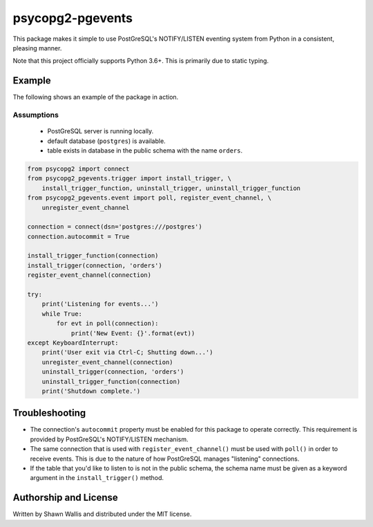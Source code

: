 psycopg2-pgevents
=================

This package makes it simple to use PostGreSQL's NOTIFY/LISTEN eventing system
from Python in a consistent, pleasing manner.

Note that this project officially supports Python 3.6+. This is primarily due
to static typing.

Example
-------

The following shows an example of the package in action.

Assumptions
+++++++++++

 - PostGreSQL server is running locally.
 - default database (``postgres``) is available.
 - table exists in database in the public schema with the name ``orders``.

.. code-block:: python

    from psycopg2 import connect
    from psycopg2_pgevents.trigger import install_trigger, \
        install_trigger_function, uninstall_trigger, uninstall_trigger_function
    from psycopg2_pgevents.event import poll, register_event_channel, \
        unregister_event_channel

    connection = connect(dsn='postgres:///postgres')
    connection.autocommit = True

    install_trigger_function(connection)
    install_trigger(connection, 'orders')
    register_event_channel(connection)

    try:
        print('Listening for events...')
        while True:
            for evt in poll(connection):
                print('New Event: {}'.format(evt))
    except KeyboardInterrupt:
        print('User exit via Ctrl-C; Shutting down...')
        unregister_event_channel(connection)
        uninstall_trigger(connection, 'orders')
        uninstall_trigger_function(connection)
        print('Shutdown complete.')

Troubleshooting
---------------

* The connection's ``autocommit`` property must be enabled for this package to
  operate correctly. This requirement is provided by PostGreSQL's NOTIFY/LISTEN
  mechanism.

* The same connection that is used with ``register_event_channel()`` must be
  used with ``poll()`` in order to receive events. This is due to the nature of
  how PostGreSQL manages "listening" connections.

* If the table that you'd like to listen to is not in the public schema, the
  schema name must be given as a keyword argument in the ``install_trigger()``
  method.

Authorship and License
----------------------
Written by Shawn Wallis and distributed under the MIT license.
